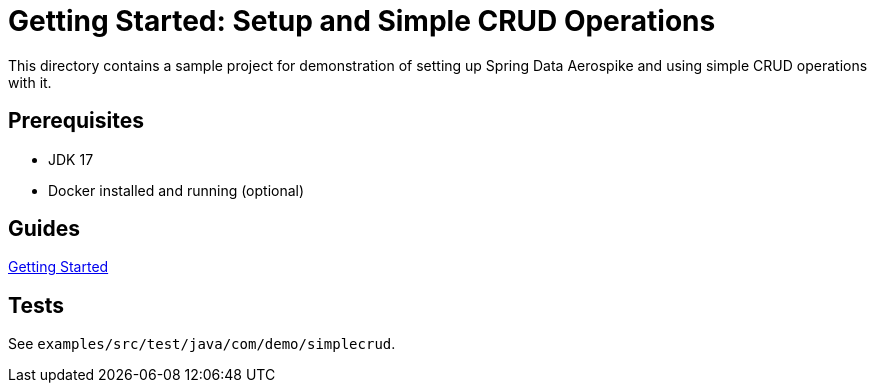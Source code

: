 = Getting Started: Setup and Simple CRUD Operations

This directory contains a sample project for demonstration of setting up Spring Data Aerospike and using simple CRUD operations with it.

== Prerequisites

- JDK 17
- Docker installed and running (optional)

== Guides

:base_path: ../../../../../../..
link:{base_path}/asciidoc/getting-started.adoc[Getting Started]

== Tests

See `examples/src/test/java/com/demo/simplecrud`.
